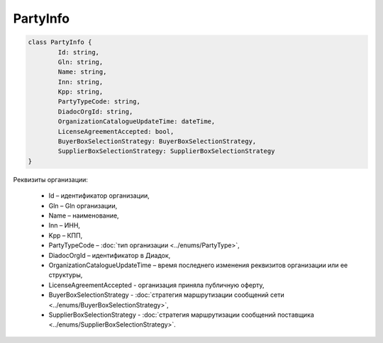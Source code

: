 PartyInfo
==========

.. code-block:: c#

	class PartyInfo {
		Id: string,
		Gln: string,
		Name: string,
		Inn: string,
		Kpp: string,
		PartyTypeCode: string,
		DiadocOrgId: string,
		OrganizationCatalogueUpdateTime: dateTime,
		LicenseAgreementAccepted: bool,
		BuyerBoxSelectionStrategy: BuyerBoxSelectionStrategy,
		SupplierBoxSelectionStrategy: SupplierBoxSelectionStrategy
	}
	
Реквизиты организации:

 - Id – идентификатор организации,
 - Gln – Gln организации,
 - Name – наименование,
 - Inn – ИНН,
 - Kpp – КПП,
 - PartyTypeCode – :doc:`тип организации <../enums/PartyType>`,
 - DiadocOrgId – идентификатор в Диадок,
 - OrganizationCatalogueUpdateTime – время последнего изменения реквизитов организации или ее структуры,
 - LicenseAgreementAccepted - организация приняла публичную оферту,
 - BuyerBoxSelectionStrategy - :doc:`cтратегия маршрутизации сообщений сети <../enums/BuyerBoxSelectionStrategy>`,
 - SupplierBoxSelectionStrategy - :doc:`cтратегия маршрутизации сообщений поставщика <../enums/SupplierBoxSelectionStrategy>`.